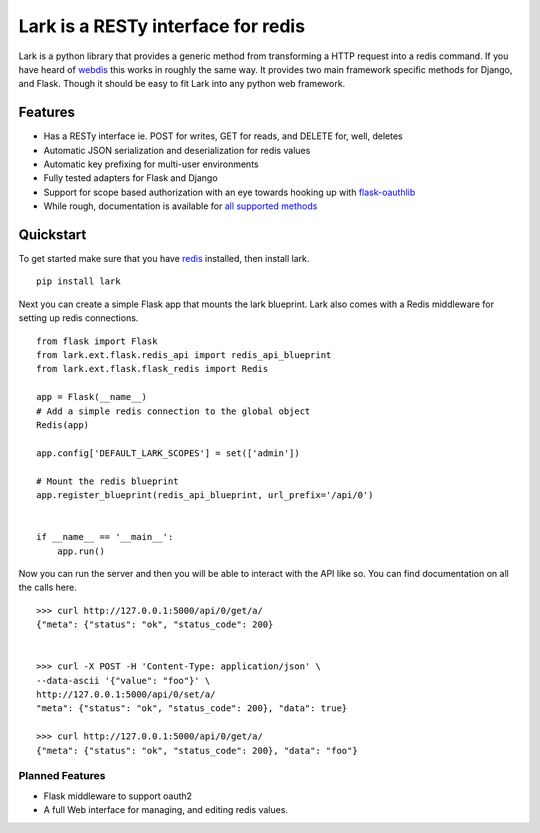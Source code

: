 Lark is a RESTy interface for redis
===================================

.. image:: https://api.travis-ci.org/voidfiles/lark.png
    :target: https://travis-ci.org/voidfiles/lark


Lark is a python library that provides a generic method from transforming a HTTP request into a redis command. If you have heard of `webdis <http://webd.is/>`_ this works in roughly the same way. It provides two main framework specific methods for Django, and Flask. Though it should be easy to fit Lark into any python web framework.

Features
--------

* Has a RESTy interface ie. POST for writes, GET for reads, and DELETE for, well, deletes
* Automatic JSON serialization and deserialization for redis values
* Automatic key prefixing for multi-user environments
* Fully tested adapters for Flask and Django
* Support for scope based authorization with an eye towards hooking up with `flask-oauthlib <https://flask-oauthlib.readthedocs.org/en/latest/>`_
* While rough, documentation is available for `all supported methods <http://lark.readthedocs.org/en/latest/redis_api_client.html>`_


Quickstart
----------

To get started make sure that you have `redis <http://redis.io>`_ installed, then install lark.

::

    pip install lark


Next you can create a simple Flask app that mounts the lark blueprint. Lark also comes with a Redis middleware for setting up redis connections.

::

	from flask import Flask
	from lark.ext.flask.redis_api import redis_api_blueprint
	from lark.ext.flask.flask_redis import Redis

	app = Flask(__name__)
	# Add a simple redis connection to the global object
	Redis(app)

	app.config['DEFAULT_LARK_SCOPES'] = set(['admin'])

	# Mount the redis blueprint
	app.register_blueprint(redis_api_blueprint, url_prefix='/api/0')


	if __name__ == '__main__':
	    app.run()


Now you can run the server and then you will be able to interact with the API like so. You can find documentation on all the calls here.


::

	>>> curl http://127.0.0.1:5000/api/0/get/a/
	{"meta": {"status": "ok", "status_code": 200}


	>>> curl -X POST -H 'Content-Type: application/json' \
	--data-ascii '{"value": "foo"}' \
	http://127.0.0.1:5000/api/0/set/a/
	"meta": {"status": "ok", "status_code": 200}, "data": true}

	>>> curl http://127.0.0.1:5000/api/0/get/a/
	{"meta": {"status": "ok", "status_code": 200}, "data": "foo"}



Planned Features
________________

* Flask middleware to support oauth2
* A full Web interface for managing, and editing redis values.

